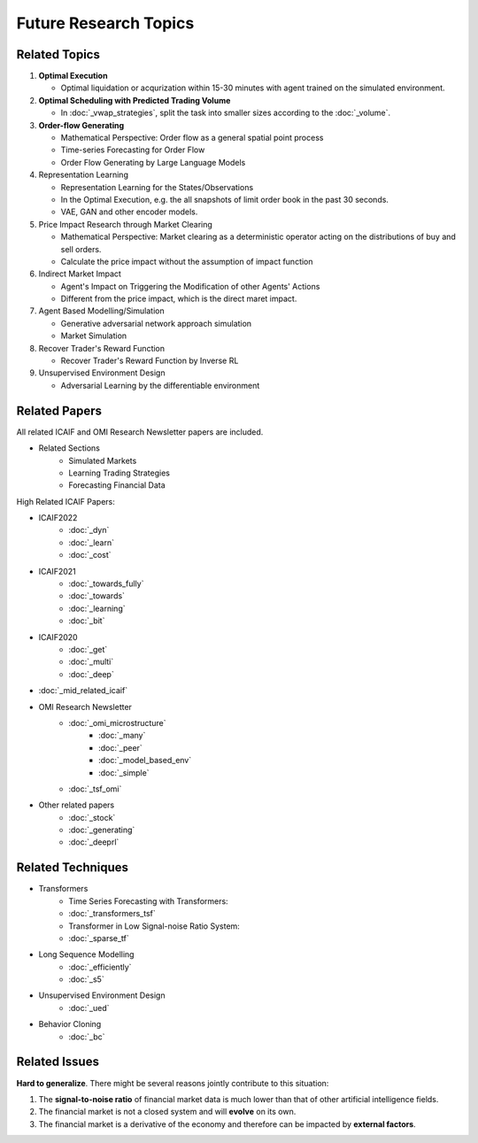 Future Research Topics
=====

**************
Related Topics
**************

#. **Optimal Execution**

   * Optimal liquidation or acqurization within 15-30 minutes with agent trained on the simulated environment.

#. **Optimal Scheduling with Predicted Trading Volume**

   * In :doc:`_vwap_strategies`, split the task into smaller sizes according to the :doc:`_volume`.
#. **Order-flow Generating**

   * Mathematical Perspective: Order flow as a general spatial point process
   * Time-series Forecasting for Order Flow
   * Order Flow Generating by Large Language Models

#. Representation Learning

   * Representation Learning for the States/Observations
   * In the Optimal Execution, e.g. the all snapshots of limit order book in the past 30 seconds.
   * VAE, GAN and other encoder models.

#. Price Impact Research through Market Clearing

   * Mathematical Perspective: Market clearing as a deterministic operator acting on the distributions of buy and sell orders.
   * Calculate the price impact without the assumption of impact function

#. Indirect Market Impact

   * Agent's Impact on Triggering the Modification of other Agents' Actions
   * Different from the price impact, which is the direct maret impact.

#. Agent Based Modelling/Simulation

   * Generative adversarial network approach simulation
   * Market Simulation

#. Recover Trader's Reward Function

   * Recover Trader's Reward Function by Inverse RL

#. Unsupervised Environment Design

   * Adversarial Learning by the differentiable environment


**************
Related Papers
**************

All related ICAIF and OMI Research Newsletter papers are included.

* Related Sections
   * Simulated Markets
   * Learning Trading Strategies
   * Forecasting Financial Data

High Related ICAIF Papers:

* ICAIF2022
    * :doc:`_dyn`
    * :doc:`_learn`
    * :doc:`_cost`
* ICAIF2021
   * :doc:`_towards_fully`
   * :doc:`_towards`
   * :doc:`_learning`
   * :doc:`_bit`
* ICAIF2020
   * :doc:`_get`
   * :doc:`_multi`
   * :doc:`_deep`
* :doc:`_mid_related_icaif`
* OMI Research Newsletter
   * :doc:`_omi_microstructure`
      * :doc:`_many`
      * :doc:`_peer`
      * :doc:`_model_based_env`
      * :doc:`_simple`
   * :doc:`_tsf_omi`
* Other related papers
   * :doc:`_stock`
   * :doc:`_generating`
   * :doc:`_deeprl`



**************
Related Techniques
**************
* Transformers
   * Time Series Forecasting with Transformers:
   * :doc:`_transformers_tsf`
   * Transformer in Low Signal-noise Ratio System:
   * :doc:`_sparse_tf`
* Long Sequence Modelling
   * :doc:`_efficiently`
   * :doc:`_s5`
* Unsupervised Environment Design
   * :doc:`_ued`
* Behavior Cloning
   * :doc:`_bc`


**************
Related Issues
**************
**Hard to generalize**. There might be several reasons jointly contribute to this situation:

1. The **signal-to-noise ratio** of financial market data is much lower than that of other artificial intelligence fields.
2. The financial market is not a closed system and will **evolve** on its own.
3. The financial market is a derivative of the economy and therefore can be impacted by **external factors**.
